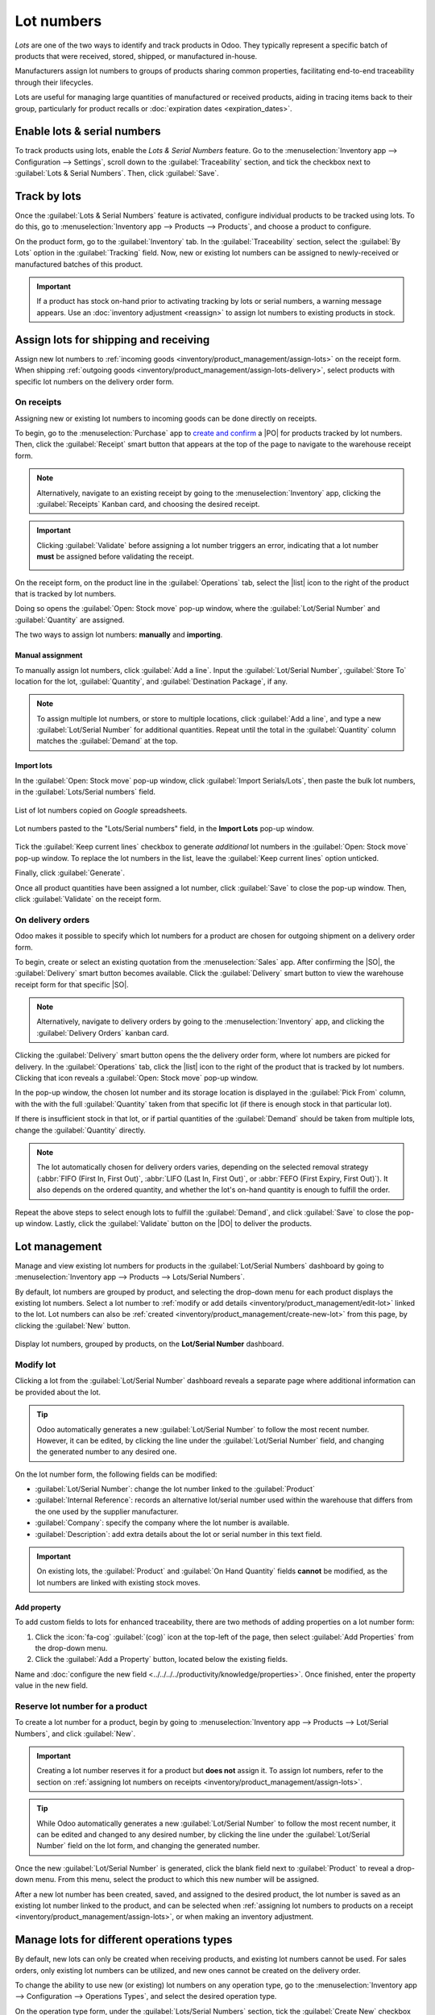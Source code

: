 ===========
Lot numbers
===========

.. |PO| replace:: :abbr:`PO (Purchase Order)`
.. |SO| replace:: :abbr:`SO (Sales Order)`
.. |DO| replace:: :abbr:`DO (Delivery Order)`
.. |list| replace:: :icon:`fa-list` :guilabel:`(list)`

*Lots* are one of the two ways to identify and track products in Odoo. They typically represent a
specific batch of products that were received, stored, shipped, or manufactured in-house.

Manufacturers assign lot numbers to groups of products sharing common properties, facilitating
end-to-end traceability through their lifecycles.

Lots are useful for managing large quantities of manufactured or received products, aiding in
tracing items back to their group, particularly for product recalls or :doc:`expiration dates
<expiration_dates>`.

.. seealso::
   :doc:`serial_numbers`

Enable lots & serial numbers
============================

To track products using lots, enable the *Lots & Serial Numbers* feature. Go to the
:menuselection:`Inventory app --> Configuration --> Settings`, scroll down to the
:guilabel:`Traceability` section, and tick the checkbox next to :guilabel:`Lots & Serial Numbers`.
Then, click :guilabel:`Save`.

.. seealso::
   - :doc:`Tracking expiration dates <expiration_dates>`
   - :ref:`Print GS1 barcodes for lots and serial numbers <barcode/operations/gs1-lots>`

.. image:: lots/enabled-lots-setting.png
   :align: center
   :alt: Enabled lots and serial numbers feature in inventory settings.

.. _inventory/management/track_products_by_lots:

Track by lots
=============

Once the :guilabel:`Lots & Serial Numbers` feature is activated, configure individual products to be
tracked using lots. To do this, go to :menuselection:`Inventory app --> Products --> Products`, and
choose a product to configure.

On the product form, go to the :guilabel:`Inventory` tab. In the :guilabel:`Traceability` section,
select the :guilabel:`By Lots` option in the :guilabel:`Tracking` field. Now, new or existing lot
numbers can be assigned to newly-received or manufactured batches of this product.

.. seealso::
   :doc:`expiration_dates`

.. important::
   If a product has stock on-hand prior to activating tracking by lots or serial numbers, a warning
   message appears. Use an :doc:`inventory adjustment <reassign>` to assign lot numbers to existing
   products in stock.

.. image:: lots/tracking-product-form.png
   :align: center
   :alt: Enabled tracking by lots feature on product form.

Assign lots for shipping and receiving
======================================

Assign new lot numbers to :ref:`incoming goods <inventory/product_management/assign-lots>` on the
receipt form. When shipping :ref:`outgoing goods
<inventory/product_management/assign-lots-delivery>`, select products with specific lot numbers on
the delivery order form.

.. _inventory/product_management/assign-lots:

On receipts
-----------

Assigning new or existing lot numbers to incoming goods can be done directly on receipts.

To begin, go to the :menuselection:`Purchase` app to `create and confirm
<https://www.youtube.com/watch?v=o_uI718P1Dc>`_ a |PO| for products tracked by lot numbers. Then,
click the :guilabel:`Receipt` smart button that appears at the top of the page to navigate to the
warehouse receipt form.

.. note::
   Alternatively, navigate to an existing receipt by going to the :menuselection:`Inventory` app,
   clicking the :guilabel:`Receipts` Kanban card, and choosing the desired receipt.

.. important::
   Clicking :guilabel:`Validate` before assigning a lot number triggers an error, indicating that a
   lot number **must** be assigned before validating the receipt.

   .. image:: lots/user-error.png
      :align: center
      :alt: Add lot/serial number user error popup.

On the receipt form, on the product line in the :guilabel:`Operations` tab, select the |list| icon
to the right of the product that is tracked by lot numbers.

.. image:: lots/list-icon.png
   :align: center
   :alt: Show the bulleted list icon on the product line.

Doing so opens the :guilabel:`Open: Stock move` pop-up window, where the :guilabel:`Lot/Serial
Number` and :guilabel:`Quantity` are assigned.

The two ways to assign lot numbers: **manually** and **importing**.

Manual assignment
~~~~~~~~~~~~~~~~~

To manually assign lot numbers, click :guilabel:`Add a line`. Input the :guilabel:`Lot/Serial
Number`, :guilabel:`Store To` location for the lot, :guilabel:`Quantity`, and :guilabel:`Destination
Package`, if any.

.. note::
   To assign multiple lot numbers, or store to multiple locations, click :guilabel:`Add a line`, and
   type a new :guilabel:`Lot/Serial Number` for additional quantities. Repeat until the total in the
   :guilabel:`Quantity` column matches the :guilabel:`Demand` at the top.

.. image:: lots/assign-lots-popup.png
   :align: center
   :alt: Assign lot number detailed operations popup.

Import lots
~~~~~~~~~~~

In the :guilabel:`Open: Stock move` pop-up window, click :guilabel:`Import Serials/Lots`, then paste
the bulk lot numbers, in the :guilabel:`Lots/Serial numbers` field.

.. figure:: lots/lots-excel-spreadsheet.png
   :align: center
   :alt: List of lot numbers copied on excel spreadsheet.

   List of lot numbers copied on *Google* spreadsheets.

.. figure:: lots/bulk-sn.png
   :align: center
   :alt: Lot numbers copied to the lot number line.

   Lot numbers pasted to the "Lots/Serial numbers" field, in the **Import Lots** pop-up window.

Tick the :guilabel:`Keep current lines` checkbox to generate *additional* lot numbers in the
:guilabel:`Open: Stock move` pop-up window. To replace the lot numbers in the list, leave the
:guilabel:`Keep current lines` option unticked.

Finally, click :guilabel:`Generate`.

Once all product quantities have been assigned a lot number, click :guilabel:`Save` to close the
pop-up window. Then, click :guilabel:`Validate` on the receipt form.

.. seealso::
   :ref:`Traceability report for lot numbers <inventory/product_management/lot-traceability>`

.. _inventory/product_management/assign-lots-delivery:

On delivery orders
------------------

Odoo makes it possible to specify which lot numbers for a product are chosen for outgoing shipment
on a delivery order form.

To begin, create or select an existing quotation from the :menuselection:`Sales` app. After
confirming the |SO|, the :guilabel:`Delivery` smart button becomes available. Click the
:guilabel:`Delivery` smart button to view the warehouse receipt form for that specific |SO|.

.. note::
   Alternatively, navigate to delivery orders by going to the :menuselection:`Inventory` app, and
   clicking the :guilabel:`Delivery Orders` kanban card.

Clicking the :guilabel:`Delivery` smart button opens the the delivery order form, where lot numbers
are picked for delivery. In the :guilabel:`Operations` tab, click the |list| icon to the right of
the product that is tracked by lot numbers. Clicking that icon reveals a :guilabel:`Open: Stock
move` pop-up window.

In the pop-up window, the chosen lot number and its storage location is displayed in the
:guilabel:`Pick From` column, with the with the full :guilabel:`Quantity` taken from that specific
lot (if there is enough stock in that particular lot).

If there is insufficient stock in that lot, or if partial quantities of the :guilabel:`Demand`
should be taken from multiple lots, change the :guilabel:`Quantity` directly.

.. note::
   The lot automatically chosen for delivery orders varies, depending on the selected removal
   strategy (:abbr:`FIFO (First In, First Out)`, :abbr:`LIFO (Last In, First Out)`, or :abbr:`FEFO
   (First Expiry, First Out)`). It also depends on the ordered quantity, and whether the lot's
   on-hand quantity is enough to fulfill the order.

.. seealso::
   :doc:`../../warehouses_storage/removal_strategies`

Repeat the above steps to select enough lots to fulfill the :guilabel:`Demand`, and click
:guilabel:`Save` to close the pop-up window. Lastly, click the :guilabel:`Validate` button on the
|DO| to deliver the products.

.. image:: lots/pick-from-lots.png
   :align: center
   :alt: Popup for source lot number on sales order.

.. seealso::
   :ref:`Traceability report for lot numbers <inventory/product_management/lot-traceability>`

Lot management
==============

Manage and view existing lot numbers for products in the :guilabel:`Lot/Serial Numbers` dashboard by
going to :menuselection:`Inventory app --> Products --> Lots/Serial Numbers`.

By default, lot numbers are grouped by product, and selecting the drop-down menu for each product
displays the existing lot numbers. Select a lot number to :ref:`modify or add details
<inventory/product_management/edit-lot>` linked to the lot. Lot numbers can also be :ref:`created
<inventory/product_management/create-new-lot>` from this page, by clicking the :guilabel:`New`
button.

.. figure:: lots/lot-dashboard.png
   :align: center
   :alt: Show the "Lot/Serial Number" dashboard.

   Display lot numbers, grouped by products, on the **Lot/Serial Number** dashboard.

.. _inventory/product_management/edit-lot:

Modify lot
----------

Clicking a lot from the :guilabel:`Lot/Serial Number` dashboard reveals a separate page where
additional information can be provided about the lot.

.. tip::
   Odoo automatically generates a new :guilabel:`Lot/Serial Number` to follow the most recent
   number. However, it can be edited, by clicking the line under the :guilabel:`Lot/Serial Number`
   field, and changing the generated number to any desired one.

On the lot number form, the following fields can be modified:

- :guilabel:`Lot/Serial Number`: change the lot number linked to the :guilabel:`Product`
- :guilabel:`Internal Reference`: records an alternative lot/serial number used within the warehouse
  that differs from the one used by the supplier manufacturer.
- :guilabel:`Company`: specify the company where the lot number is available.
- :guilabel:`Description`: add extra details about the lot or serial number in this text field.

.. important::
   On existing lots, the :guilabel:`Product` and :guilabel:`On Hand Quantity` fields **cannot** be
   modified, as the lot numbers are linked with existing stock moves.

.. image:: lots/lot-number.png
   :align: center
   :alt: Show the lot number form.

.. seealso::
   :doc:`Set expiration dates for lots <expiration_dates>`

Add property
~~~~~~~~~~~~

To add custom fields to lots for enhanced traceability, there are two methods of adding properties
on a lot number form:

#. Click the :icon:`fa-cog` :guilabel:`(cog)` icon at the top-left of the page, then select
   :guilabel:`Add Properties` from the drop-down menu.

#. Click the :guilabel:`Add a Property` button, located below the existing fields.

Name and :doc:`configure the new field <../../../../productivity/knowledge/properties>`. Once
finished, enter the property value in the new field.

.. example::
   The new property, `Wood type`, is added. The value is recorded as `Cherry wood`.

   .. image:: lots/add-properties.png
      :align: center
      :alt: Show the "Add Properties" button on a lot number form.

.. seealso::
   :doc:`Configuring custom properties <../../../../productivity/knowledge/properties>`

.. _inventory/product_management/create-new-lot:

Reserve lot number for a product
--------------------------------

To create a lot number for a product, begin by going to :menuselection:`Inventory app --> Products
--> Lot/Serial Numbers`, and click :guilabel:`New`.

.. important::
   Creating a lot number reserves it for a product but **does not** assign it. To assign lot
   numbers, refer to the section on :ref:`assigning lot numbers on receipts
   <inventory/product_management/assign-lots>`.

.. tip::
   While Odoo automatically generates a new :guilabel:`Lot/Serial Number` to follow the most recent
   number, it can be edited and changed to any desired number, by clicking the line under the
   :guilabel:`Lot/Serial Number` field on the lot form, and changing the generated number.

Once the new :guilabel:`Lot/Serial Number` is generated, click the blank field next to
:guilabel:`Product` to reveal a drop-down menu. From this menu, select the product to which this new
number will be assigned.

.. example::
   The lot number, `000001`, is created for the product, `Drawer Black`.

   .. image:: lots/new-lot-number.png
      :align: center
      :alt: New lot number creation form with assigned product.

After a new lot number has been created, saved, and assigned to the desired product, the lot number
is saved as an existing lot number linked to the product, and can be selected when :ref:`assigning
lot numbers to products on a receipt <inventory/product_management/assign-lots>`, or when making an
inventory adjustment.

.. example::
   After creating the lot number, `000001` appears as an option for `Drawer Black` when assigning
   lot numbers on the :guilabel:`Inventory Adjustment` page.

   .. image:: lots/inventory-adjustment.png
      :align: center
      :alt: Show how to assign lot numbers on the Inventory Adjustment page.

Manage lots for different operations types
==========================================

By default, new lots can only be created when receiving products, and existing lot numbers cannot
be used. For sales orders, only existing lot numbers can be utilized, and new ones cannot be created
on the delivery order.

To change the ability to use new (or existing) lot numbers on any operation type, go to the
:menuselection:`Inventory app --> Configuration --> Operations Types`, and select the desired
operation type.

On the operation type form, under the :guilabel:`Lots/Serial Numbers` section, tick the
:guilabel:`Create New` checkbox to enable new lot numbers to be created during this operation type.
Choose :guilabel:`Use Existing ones` if only existing lot numbers can be selected.

.. image:: lots/operation-type-form.png
   :align: center
   :alt: Enabled traceability setting on operations type form.

.. tip::
   For inter-warehouse transfers involving products tracked by lots, it can be useful to enable the
   :guilabel:`Use Existing Lots/Serial Numbers` option for warehouse receipts.

.. _inventory/product_management/lot-traceability:

Traceability
============

Manufacturers and companies can refer to traceability reports to see the entire lifecycle of a
product: where it came from, when it arrived, where it was stored, who it went to (and when).

To see the full traceability of a product, or group by lots, go to the :menuselection:`Inventory app
--> Products --> Lots/Serial Numbers`. Doing so reveals the :menuselection:`Lots/Serial Numbers`
dashboard.

From here, products with lot numbers assigned to them will be listed by default, and can be expanded
to show the lot numbers those products have assigned to them.

To group by lots, begin by removing any filters in the :guilabel:`Search...` bar. Then, click the
:icon:`fa-caret-down` :guilabel:`(caret down)` icon to open a drop-down menu of :guilabel:`Filters`,
:guilabel:`Group By` options, and :guilabel:`Favorites`. Under the :guilabel:`Group By` section,
click the :guilabel:`Add Custom Group` option, and select :guilabel:`Lot/Serial Number` from the
drop-down menu.

Doing so reorganizes all the records on the page to display all existing lots and serial numbers,
and can be expanded to show all quantities of products with that assigned number.

.. image:: lots/group-by-number.png
   :align: center
   :alt: Lots and serial numbers traceability report.

Traceability report
-------------------

To view a full stock moves report for a lot number, select the lot number line from the
:guilabel:`Lots/Serial Number` dashboard. On the lot number form, click the :guilabel:`Traceability`
smart button.

.. image:: lots/traceability-report.png
   :align: center
   :alt: Show the Traceability Report for a lot, that displays the stock moves.

.. seealso::
   :doc:`differences`
